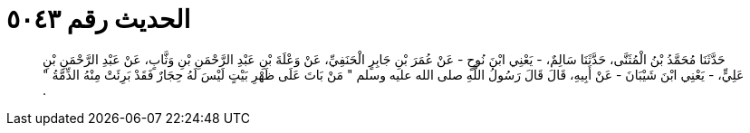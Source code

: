 
= الحديث رقم ٥٠٤٣

[quote.hadith]
حَدَّثَنَا مُحَمَّدُ بْنُ الْمُثَنَّى، حَدَّثَنَا سَالِمٌ، - يَعْنِي ابْنَ نُوحٍ - عَنْ عُمَرَ بْنِ جَابِرٍ الْحَنَفِيِّ، عَنْ وَعْلَةَ بْنِ عَبْدِ الرَّحْمَنِ بْنِ وَثَّابٍ، عَنْ عَبْدِ الرَّحْمَنِ بْنِ عَلِيٍّ، - يَعْنِي ابْنَ شَيْبَانَ - عَنْ أَبِيهِ، قَالَ قَالَ رَسُولُ اللَّهِ صلى الله عليه وسلم ‏"‏ مَنْ بَاتَ عَلَى ظَهْرِ بَيْتٍ لَيْسَ لَهُ حِجَارٌ فَقَدْ بَرِئَتْ مِنْهُ الذِّمَّةُ ‏"‏ ‏.‏